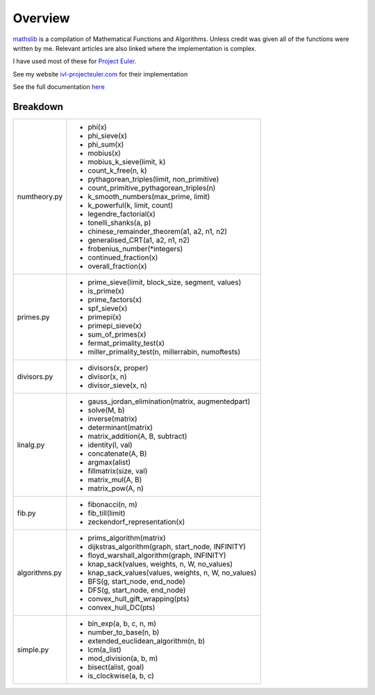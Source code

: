 ========
Overview
========

.. image:: https://img.shields.io/pypi/v/mathslib.svg
        :target: https://pypi.python.org/pypi/mathslib

.. image:: https://readthedocs.org/projects/mathslib/badge/?version=latest
        :target: https://mathslib.readthedocs.io/en/latest/?badge=latest
        :alt: Documentation Status

`mathslib`__ is a compilation of Mathematical Functions and Algorithms. Unless credit was given all
of the functions were written by me. Relevant articles are also linked where the implementation is complex.

I have used most of these for `Project Euler`_.
 
See my website `ivl-projecteuler.com`_ for their implementation

See the full documentation `here`_

Breakdown
---------
+----------------+------------------------------------------------------------+
|numtheory.py    | * phi(x)                                                   |
|                | * phi_sieve(x)                                             |
|                | * phi_sum(x)                                               |
|                | * mobius(x)                                                |
|                | * mobius_k_sieve(limit, k)                                 |
|                | * count_k_free(n, k)                                       |
|                | * pythagorean_triples(limit, non_primitive)                |
|                | * count_primitive_pythagorean_triples(n)                   |
|                | * k_smooth_numbers(max_prime, limit)                       |
|                | * k_powerful(k, limit, count)                              |
|                | * legendre_factorial(x)                                    |
|                | * tonelli_shanks(a, p)                                     |
|                | * chinese_remainder_theorem(a1, a2, n1, n2)                |
|                | * generalised_CRT(a1, a2, n1, n2)                          |
|                | * frobenius_number(\*integers)                             |
|                | * continued_fraction(x)                                    |
|                | * overall_fraction(x)                                      |
+----------------+------------------------------------------------------------+
|primes.py       | * prime_sieve(limit, block_size, segment, values)          |
|                | * is_prime(x)                                              |
|                | * prime_factors(x)                                         |
|                | * spf_sieve(x)                                             |
|                | * primepi(x)                                               |
|                | * primepi_sieve(x)                                         |
|                | * sum_of_primes(x)                                         |
|                | * fermat_primality_test(x)                                 |
|                | * miller_primality_test(n, millerrabin, numoftests)        |
+----------------+------------------------------------------------------------+
|divisors.py     | * divisors(x, proper)                                      |
|                | * divisor(x, n)                                            |
|                | * divisor_sieve(x, n)                                      |
+----------------+------------------------------------------------------------+
|linalg.py       | * gauss_jordan_elimination(matrix, augmentedpart)          |
|                | * solve(M, b)                                              |
|                | * inverse(matrix)                                          |
|                | * determinant(matrix)                                      |
|                | * matrix_addition(A, B, subtract)                          |
|                | * identity(l, val)                                         |
|                | * concatenate(A, B)                                        |
|                | * argmax(alist)                                            |
|                | * fillmatrix(size, val)                                    |
|                | * matrix_mul(A, B)                                         |
|                | * matrix_pow(A, n)                                         |
+----------------+------------------------------------------------------------+
|fib.py          | * fibonacci(n, m)                                          |
|                | * fib_till(limit)                                          |
|                | * zeckendorf_representation(x)                             |
+----------------+------------------------------------------------------------+
|algorithms.py   | * prims_algorithm(matrix)                                  |
|                | * dijkstras_algorithm(graph, start_node, INFINITY)         |
|                | * floyd_warshall_algorithm(graph, INFINITY)                |
|                | * knap_sack(values, weights, n, W, no_values)              |
|                | * knap_sack_values(values, weights, n, W, no_values)       |
|                | * BFS(g, start_node, end_node)                             |
|                | * DFS(g, start_node, end_node)                             |
|                | * convex_hull_gift_wrapping(pts)                           |
|                | * convex_hull_DC(pts)                                      |
+----------------+------------------------------------------------------------+
|simple.py       | * bin_exp(a, b, c, n, m)                                   | 
|                | * number_to_base(n, b)                                     |
|                | * extended_euclidean_algorithm(n, b)                       |
|                | * lcm(a_list)                                              |
|                | * mod_division(a, b, m)                                    |
|                | * bisect(alist, goal)                                      |
|                | * is_clockwise(a, b, c)                                    |
+----------------+------------------------------------------------------------+

.. _Project Euler: https://projecteuler.net
.. _ivl-projecteuler.com: https://ivl-projecteuler.com
.. _mathslib1: https://pypi.python.org/pypi/mathslib
.. _here: https://mathslib.readthedocs.io/en/latest/index.html
__ mathslib1_
